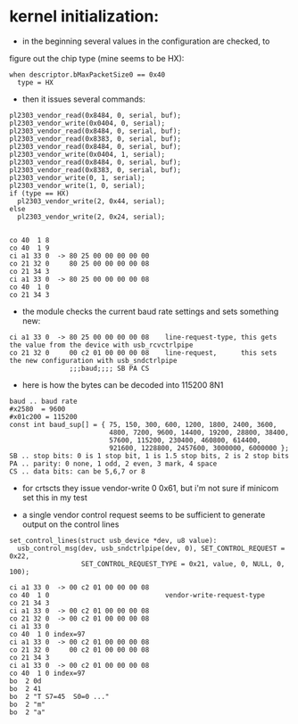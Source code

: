* kernel initialization:

- in the beginning several values in the configuration are checked, to
figure out the chip type (mine seems to be HX):

: when descriptor.bMaxPacketSize0 == 0x40
:   type = HX 


- then it issues several commands:

: pl2303_vendor_read(0x8484, 0, serial, buf);
: pl2303_vendor_write(0x0404, 0, serial);
: pl2303_vendor_read(0x8484, 0, serial, buf);
: pl2303_vendor_read(0x8383, 0, serial, buf);
: pl2303_vendor_read(0x8484, 0, serial, buf);
: pl2303_vendor_write(0x0404, 1, serial);
: pl2303_vendor_read(0x8484, 0, serial, buf);
: pl2303_vendor_read(0x8383, 0, serial, buf);
: pl2303_vendor_write(0, 1, serial);
: pl2303_vendor_write(1, 0, serial);
: if (type == HX)
:   pl2303_vendor_write(2, 0x44, serial);
: else
:   pl2303_vendor_write(2, 0x24, serial);

   


: 
: co 40  1 8
: co 40  1 9
: ci a1 33 0  -> 80 25 00 00 00 00 00
: co 21 32 0     80 25 00 00 00 00 08
: co 21 34 3
: ci a1 33 0  -> 80 25 00 00 00 00 08
: co 40  1 0
: co 21 34 3

- the module checks the current baud rate settings and sets something new:

: ci a1 33 0  -> 80 25 00 00 00 00 08    line-request-type, this gets the value from the device with usb_rcvctrlpipe
: co 21 32 0     00 c2 01 00 00 00 08    line-request,      this sets the new configuration with usb_sndctrlpipe
:                ;;;baud;;;; SB PA CS

- here is how the bytes can be decoded into 115200 8N1

: baud .. baud rate
: #x2580  = 9600
: #x01c200 = 115200
: const int baud_sup[] = { 75, 150, 300, 600, 1200, 1800, 2400, 3600,
:                          4800, 7200, 9600, 14400, 19200, 28800, 38400,
:                          57600, 115200, 230400, 460800, 614400,
:                          921600, 1228800, 2457600, 3000000, 6000000 };
: SB .. stop bits: 0 is 1 stop bit, 1 is 1.5 stop bits, 2 is 2 stop bits 
: PA .. parity: 0 none, 1 odd, 2 even, 3 mark, 4 space
: CS .. data bits: can be 5,6,7 or 8

- for crtscts they issue vendor-write 0 0x61, but i'm not sure if
  minicom set this in my test

- a single vendor control request seems to be sufficient to generate
  output on the control lines
 
: set_control_lines(struct usb_device *dev, u8 value):
:   usb_control_msg(dev, usb_sndctrlpipe(dev, 0), SET_CONTROL_REQUEST = 0x22,
:                   SET_CONTROL_REQUEST_TYPE = 0x21, value, 0, NULL, 0, 100);

 
: ci a1 33 0  -> 00 c2 01 00 00 00 08
: co 40  1 0                             vendor-write-request-type
: co 21 34 3                             
: ci a1 33 0  -> 00 c2 01 00 00 00 08
: co 21 32 0  -> 00 c2 01 00 00 00 08
: ci a1 33 0
: co 40  1 0 index=97
: ci a1 33 0  -> 00 c2 01 00 00 00 08
: co 21 32 0     00 c2 01 00 00 00 08
: co 21 34 3 
: ci a1 33 0  -> 00 c2 01 00 00 00 08
: co 40  1 0 index=97
: bo  2 0d 
: bo  2 41
: bo  2 "T S7=45  S0=0 ..."
: bo  2 "m"
: bo  2 "a" 
